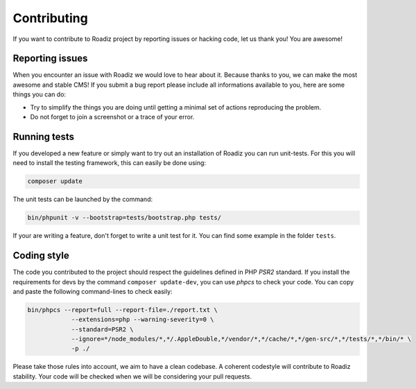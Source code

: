 .. _contributing:

============
Contributing
============

If you want to contribute to Roadiz project by reporting issues or hacking code, let us thank you! You are awesome!

Reporting issues
----------------

When you encounter an issue with Roadiz we would love to hear about it.
Because thanks to you, we can make the most awesome and stable CMS!
If you submit a bug report please include all informations available to you, here are some things you can do:

- Try to simplify the things you are doing until getting a minimal set of actions reproducing the problem.
- Do not forget to join a screenshot or a trace of your error.

Running tests
-----------------

If you developed a new feature or simply want to try out an installation of Roadiz you can run unit-tests.
For this you will need to install the testing framework, this can easily be done using:

.. code-block:: console

    composer update

The unit tests can be launched by the command:

.. code-block:: console

    bin/phpunit -v --bootstrap=tests/bootstrap.php tests/

If your are writing a feature, don't forget to write a unit test for it. You can find some example in the folder ``tests``.

Coding style
------------

The code you contributed to the project should respect the guidelines defined in PHP *PSR2* standard.
If you install the requirements for devs by the command ``composer update-dev``, you can use *phpcs* to check your code.
You can copy and paste the following command-lines to check easily:

.. code-block:: console

    bin/phpcs --report=full --report-file=./report.txt \
                --extensions=php --warning-severity=0 \
                --standard=PSR2 \
                --ignore=*/node_modules/*,*/.AppleDouble,*/vendor/*,*/cache/*,*/gen-src/*,*/tests/*,*/bin/* \
                -p ./

Please take those rules into account, we aim to have a clean codebase. A coherent codestyle will contribute to Roadiz stability.
Your code will be checked when we will be considering your pull requests.

